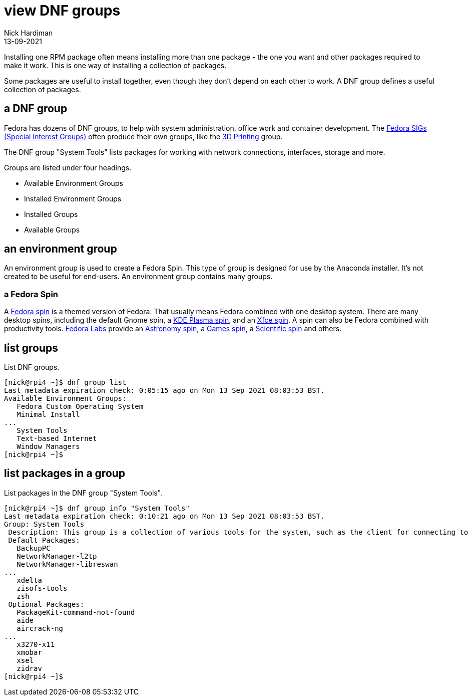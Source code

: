 = view DNF groups  
Nick Hardiman 
:source-highlighter: highlight.js
:revdate: 13-09-2021


Installing one RPM package often means installing more than one package - the one you want and other packages required to make it work. 
This is one way of installing a collection of packages. 

Some packages are useful to install together, even though they don't depend on each other to work. 
A DNF group defines a useful collection of packages.


== a DNF group 

Fedora has dozens of DNF groups, to help with system administration, office work and container development. 
The https://fedoraproject.org/wiki/Category:SIGs[Fedora SIGs (Special Interest Groups)] often produce their own groups, like the https://fedoraproject.org/wiki/SIGs/3DPrinting[3D Printing] group. 

The DNF group "System Tools" lists packages for working with network connections, interfaces, storage and more. 

Groups are listed under four headings. 

* Available Environment Groups
* Installed Environment Groups
* Installed Groups
* Available Groups

== an environment group 

An environment group is used to create a Fedora Spin.
This type of group is designed for use by the Anaconda installer.
It's not created to be useful for end-users.
An environment group contains many groups. 


=== a Fedora Spin 

A https://spins.fedoraproject.org/[Fedora spin] is a themed version of Fedora.
That usually means Fedora combined with one desktop system. 
There are many desktop spins, including the default Gnome spin, a https://spins.fedoraproject.org/en/kde/[KDE Plasma spin], and an https://spins.fedoraproject.org/en/kde/[Xfce spin].
A spin can also be Fedora combined with productivity tools.
https://labs.fedoraproject.org/[Fedora Labs] provide an https://labs.fedoraproject.org/en/astronomy/[Astronomy spin], a https://labs.fedoraproject.org/en/games/[Games spin], a https://labs.fedoraproject.org/en/scientific/[Scientific spin] and others. 


== list groups 

List DNF groups. 

[source,shell]
----
[nick@rpi4 ~]$ dnf group list
Last metadata expiration check: 0:05:15 ago on Mon 13 Sep 2021 08:03:53 BST.
Available Environment Groups:
   Fedora Custom Operating System
   Minimal Install
...
   System Tools
   Text-based Internet
   Window Managers
[nick@rpi4 ~]$ 
----


== list packages in a group

List packages in the DNF group "System Tools".

[source,shell]
----
[nick@rpi4 ~]$ dnf group info "System Tools"
Last metadata expiration check: 0:10:21 ago on Mon 13 Sep 2021 08:03:53 BST.
Group: System Tools
 Description: This group is a collection of various tools for the system, such as the client for connecting to SMB shares and tools to monitor network traffic.
 Default Packages:
   BackupPC
   NetworkManager-l2tp
   NetworkManager-libreswan
...
   xdelta
   zisofs-tools
   zsh
 Optional Packages:
   PackageKit-command-not-found
   aide
   aircrack-ng
...
   x3270-x11
   xmobar
   xsel
   zidrav
[nick@rpi4 ~]$ 
----

